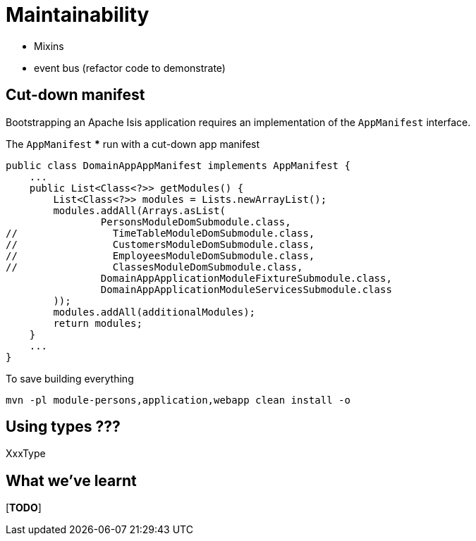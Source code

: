 [[maintainability]]
= Maintainability

* Mixins
* event bus  (refactor code to demonstrate)



== Cut-down manifest

Bootstrapping an Apache Isis application requires an implementation of the `AppManifest` interface.


The `AppManifest`
*** run with a cut-down app manifest

[source,java]
----
public class DomainAppAppManifest implements AppManifest {
    ...
    public List<Class<?>> getModules() {
        List<Class<?>> modules = Lists.newArrayList();
        modules.addAll(Arrays.asList(
                PersonsModuleDomSubmodule.class,
//                TimeTableModuleDomSubmodule.class,
//                CustomersModuleDomSubmodule.class,
//                EmployeesModuleDomSubmodule.class,
//                ClassesModuleDomSubmodule.class,
                DomainAppApplicationModuleFixtureSubmodule.class,
                DomainAppApplicationModuleServicesSubmodule.class
        ));
        modules.addAll(additionalModules);
        return modules;
    }
    ...
}
----

To save building everything

[source,bash]
----
mvn -pl module-persons,application,webapp clean install -o
----




== Using types ???

XxxType







== What we've learnt

[***TODO***]
